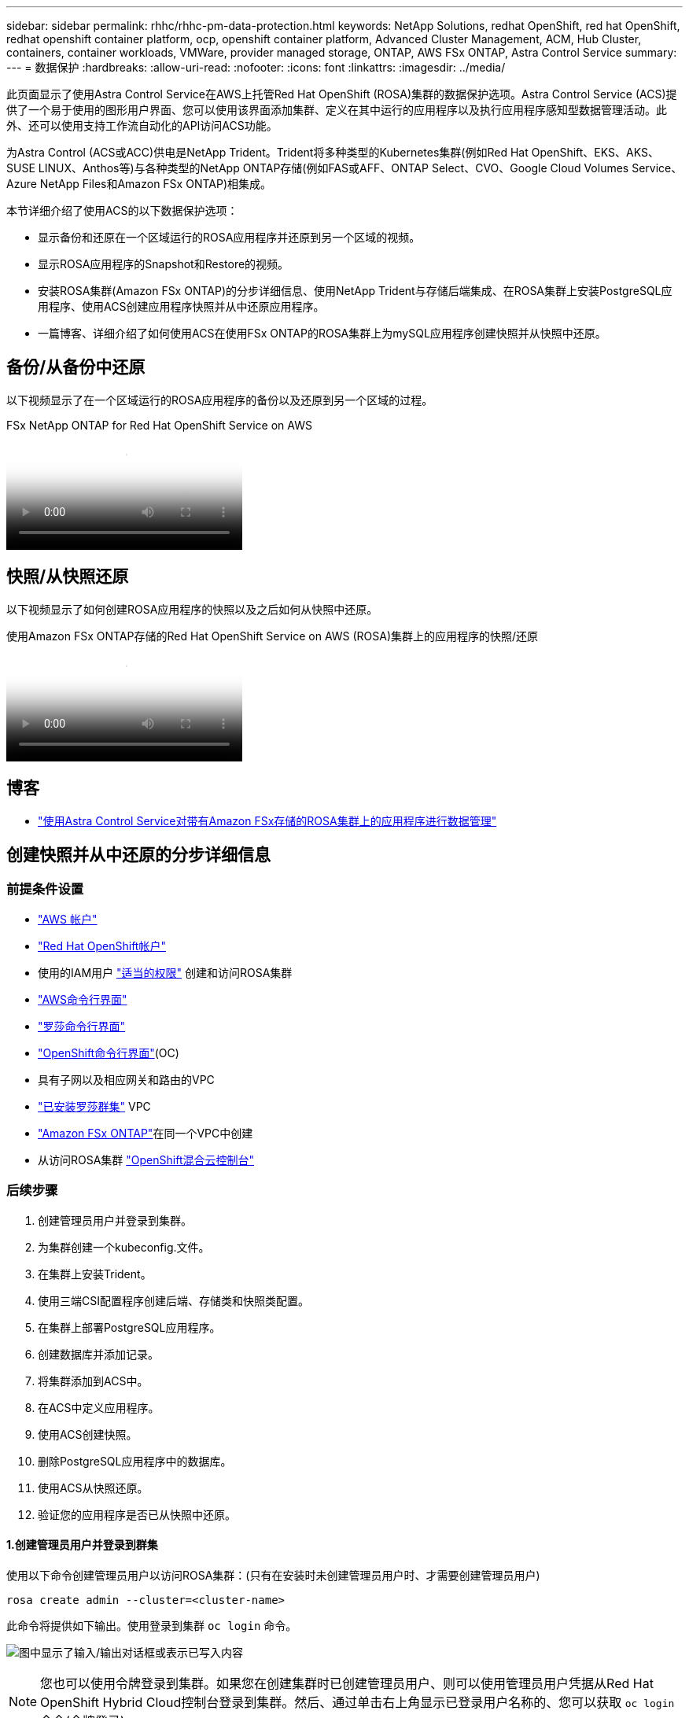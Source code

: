 ---
sidebar: sidebar 
permalink: rhhc/rhhc-pm-data-protection.html 
keywords: NetApp Solutions, redhat OpenShift, red hat OpenShift, redhat openshift container platform, ocp, openshift container platform, Advanced Cluster Management, ACM, Hub Cluster, containers, container workloads, VMWare, provider managed storage, ONTAP, AWS FSx ONTAP, Astra Control Service 
summary:  
---
= 数据保护
:hardbreaks:
:allow-uri-read: 
:nofooter: 
:icons: font
:linkattrs: 
:imagesdir: ../media/


[role="lead"]
此页面显示了使用Astra Control Service在AWS上托管Red Hat OpenShift (ROSA)集群的数据保护选项。Astra Control Service (ACS)提供了一个易于使用的图形用户界面、您可以使用该界面添加集群、定义在其中运行的应用程序以及执行应用程序感知型数据管理活动。此外、还可以使用支持工作流自动化的API访问ACS功能。

为Astra Control (ACS或ACC)供电是NetApp Trident。Trident将多种类型的Kubernetes集群(例如Red Hat OpenShift、EKS、AKS、SUSE LINUX、Anthos等)与各种类型的NetApp ONTAP存储(例如FAS或AFF、ONTAP Select、CVO、Google Cloud Volumes Service、Azure NetApp Files和Amazon FSx ONTAP)相集成。

本节详细介绍了使用ACS的以下数据保护选项：

* 显示备份和还原在一个区域运行的ROSA应用程序并还原到另一个区域的视频。
* 显示ROSA应用程序的Snapshot和Restore的视频。
* 安装ROSA集群(Amazon FSx ONTAP)的分步详细信息、使用NetApp Trident与存储后端集成、在ROSA集群上安装PostgreSQL应用程序、使用ACS创建应用程序快照并从中还原应用程序。
* 一篇博客、详细介绍了如何使用ACS在使用FSx ONTAP的ROSA集群上为mySQL应用程序创建快照并从快照中还原。




== 备份/从备份中还原

以下视频显示了在一个区域运行的ROSA应用程序的备份以及还原到另一个区域的过程。

.FSx NetApp ONTAP for Red Hat OpenShift Service on AWS
video::01dd455e-7f5a-421c-b501-b01200fa91fd[panopto]


== 快照/从快照还原

以下视频显示了如何创建ROSA应用程序的快照以及之后如何从快照中还原。

.使用Amazon FSx ONTAP存储的Red Hat OpenShift Service on AWS (ROSA)集群上的应用程序的快照/还原
video::36ecf505-5d1d-4e99-a6f8-b11c00341793[panopto]


== 博客

* link:https://community.netapp.com/t5/Tech-ONTAP-Blogs/Using-Astra-Control-Service-for-data-management-of-apps-on-ROSA-clusters-with/ba-p/450903["使用Astra Control Service对带有Amazon FSx存储的ROSA集群上的应用程序进行数据管理"]




== 创建快照并从中还原的分步详细信息



=== 前提条件设置

* link:https://signin.aws.amazon.com/signin?redirect_uri=https://portal.aws.amazon.com/billing/signup/resume&client_id=signup["AWS 帐户"]
* link:https://console.redhat.com/["Red Hat OpenShift帐户"]
* 使用的IAM用户 link:https://www.rosaworkshop.io/rosa/1-account_setup/["适当的权限"] 创建和访问ROSA集群
* link:https://aws.amazon.com/cli/["AWS命令行界面"]
* link:https://console.redhat.com/openshift/downloads["罗莎命令行界面"]
* link:https://console.redhat.com/openshift/downloads["OpenShift命令行界面"](OC)
* 具有子网以及相应网关和路由的VPC
* link:https://docs.openshift.com/rosa/rosa_install_access_delete_clusters/rosa_getting_started_iam/rosa-installing-rosa.html["已安装罗莎群集"] VPC
* link:https://docs.aws.amazon.com/fsx/latest/ONTAPGuide/getting-started-step1.html["Amazon FSx ONTAP"]在同一个VPC中创建
* 从访问ROSA集群 link:https://console.redhat.com/openshift/overview["OpenShift混合云控制台"]




=== 后续步骤

. 创建管理员用户并登录到集群。
. 为集群创建一个kubeconfig.文件。
. 在集群上安装Trident。
. 使用三端CSI配置程序创建后端、存储类和快照类配置。
. 在集群上部署PostgreSQL应用程序。
. 创建数据库并添加记录。
. 将集群添加到ACS中。
. 在ACS中定义应用程序。
. 使用ACS创建快照。
. 删除PostgreSQL应用程序中的数据库。
. 使用ACS从快照还原。
. 验证您的应用程序是否已从快照中还原。




==== **1.创建管理员用户并登录到群集**

使用以下命令创建管理员用户以访问ROSA集群：(只有在安装时未创建管理员用户时、才需要创建管理员用户)

`rosa create admin --cluster=<cluster-name>`

此命令将提供如下输出。使用登录到集群 `oc login` 命令。

image:rhhc-rosa-cluster-admin-create.png["图中显示了输入/输出对话框或表示已写入内容"]


NOTE: 您也可以使用令牌登录到集群。如果您在创建集群时已创建管理员用户、则可以使用管理员用户凭据从Red Hat OpenShift Hybrid Cloud控制台登录到集群。然后、通过单击右上角显示已登录用户名称的、您可以获取 `oc login` 命令(令牌登录)。



==== **2.为群集**创建kubeconfig*文件

按照步骤进行操作 link:https://docs.netapp.com/us-en/astra-control-service/get-started/create-kubeconfig.html#create-a-kubeconfig-file-for-red-hat-openshift-service-on-aws-rosa-clusters["此处"] 为ROSA集群创建kubeconfig.稍后在将集群添加到ACS中时、将使用此kubeconfig.文件。



==== **3.在群集上安装Trident **

在ROSA集群上安装Trident (最新版本)。要执行此操作，您可以按照给定的任一过程link:https://docs.netapp.com/us-en/trident/trident-get-started/kubernetes-deploy.html["此处"]进行操作。要从集群控制台使用Helm安装Trident、请先创建一个名为Trident的项目。

image:rhhc-trident-project-create.png["图中显示了输入/输出对话框或表示已写入内容"]

然后、在"开发工具"视图中、创建Helm图表存储库。对于URL字段、请使用 `'https://netapp.github.io/trident-helm-chart'`。然后为三端操作员创建舵版本。

image:rhhc-helm-repo-create.png["图中显示了输入/输出对话框或表示已写入内容"] image:rhhc-helm-release-create.png["图中显示了输入/输出对话框或表示已写入内容"]

返回控制台上的"Administrator view"(管理员视图)、然后在三级工程中选择Pod、以验证所有三级工程模块是否正在运行。

image:rhhc-trident-installed.png["图中显示了输入/输出对话框或表示已写入内容"]



==== **4.使用三端CSI配置程序**创建后端、存储类和快照类配置

使用下面显示的YAML文件创建三元后端对象、存储类对象和卷快照对象。请务必提供您创建的Amazon FSx ONTAP文件系统的凭据、管理LIF以及后端YAML配置中文件系统的Vserver名称。要获取这些详细信息、请转到适用于Amazon FSx的AWS控制台并选择文件系统、然后导航到管理选项卡。此外、单击更新可设置用户的密码 `fsxadmin`。


NOTE: 您可以使用命令行创建对象、也可以从混合云控制台使用YAML文件创建对象。

image:rhhc-fsx-details.png["图中显示了输入/输出对话框或表示已写入内容"]

**Trident后端配置**

[source, yaml]
----
apiVersion: v1
kind: Secret
metadata:
  name: backend-tbc-ontap-nas-secret
type: Opaque
stringData:
  username: fsxadmin
  password: <password>
---
apiVersion: trident.netapp.io/v1
kind: TridentBackendConfig
metadata:
  name: ontap-nas
spec:
  version: 1
  storageDriverName: ontap-nas
  managementLIF: <management lif>
  backendName: ontap-nas
  svm: fsx
  credentials:
    name: backend-tbc-ontap-nas-secret
----
**存储类**

[source, yaml]
----
apiVersion: storage.k8s.io/v1
kind: StorageClass
metadata:
  name: ontap-nas
provisioner: csi.trident.netapp.io
parameters:
  backendType: "ontap-nas"
  media: "ssd"
  provisioningType: "thin"
  snapshots: "true"
allowVolumeExpansion: true
----
**快照类**

[source, yaml]
----
apiVersion: snapshot.storage.k8s.io/v1
kind: VolumeSnapshotClass
metadata:
  name: trident-snapshotclass
driver: csi.trident.netapp.io
deletionPolicy: Delete
----
发出下面所示的命令、验证是否已创建后端、存储类和trdent-snapshotclass对象。

image:rhhc-tbc-sc-verify.png["图中显示了输入/输出对话框或表示已写入内容"]

此时、您需要进行的一项重要修改是将ONTAP NAS设置为默认存储类、而不是GP3、以便您稍后部署的PostgreSQL应用程序可以使用默认存储类。在集群的OpenShift控制台中、在"Storage"下选择"StorageClasses"。将当前默认类的标注编辑为false、并将ONTAP NAS存储类的标注storageclass.Kubernetes.io/is-default-class设置为true。

image:rhhc-change-default-sc.png["图中显示了输入/输出对话框或表示已写入内容"]

image:rhhc-default-sc.png["图中显示了输入/输出对话框或表示已写入内容"]



==== **5.在群集上部署PostgreSQL应用程序**

您可以从命令行部署此应用程序、如下所示：

`helm install postgresql bitnami/postgresql -n postgresql --create-namespace`

image:rhhc-postgres-install.png["图中显示了输入/输出对话框或表示已写入内容"]


NOTE: 如果您看不到应用程序Pod正在运行、则可能是由于安全上下文约束而导致错误。image:rhhc-scc-error.png["图中显示了输入/输出对话框或表示已写入内容"] `runAsUser` `fsGroup` `statefuleset.apps/postgresql`使用 `oc get project`命令输出中的uid编辑对象中的和字段以修复此错误、如下所示。image:rhhc-scc-fix.png["图中显示了输入/输出对话框或表示已写入内容"]

PostgreSQL应用程序应正在运行并使用由Amazon FSx ONTAP存储提供支持的永久性卷。

image:rhhc-postgres-running.png["图中显示了输入/输出对话框或表示已写入内容"]

image:rhhc-postgres-pvc.png["图中显示了输入/输出对话框或表示已写入内容"]



==== **6.创建数据库并添加记录**

image:rhhc-postgres-db-create.png["图中显示了输入/输出对话框或表示已写入内容"]



==== **7.将集群添加到ACs**中

登录到ACS。选择cluster、然后单击Add。选择其他并上传或粘贴kubeconfig.

image:rhhc-acs-add-1.png["图中显示了输入/输出对话框或表示已写入内容"]

单击*Next*并选择ONTAP－NAS作为ACS的默认存储类。单击*Next*(下一步*)，查看详细信息，然后单击*Add*(添加)群集。

image:rhhc-acs-add-2.png["图中显示了输入/输出对话框或表示已写入内容"]



==== **8.在ACs**中定义应用程序

在ACS中定义PostgreSQL应用程序。在登录页面中，选择*Applications*、*Define*并填写相应的详细信息。单击“*下一步*”几次，查看详细信息，然后单击“*定义*”。应用程序将添加到ACS。

image:rhhc-acs-add-2.png["图中显示了输入/输出对话框或表示已写入内容"]



==== **9.使用ACs**创建快照

可通过多种方法在ACS中创建快照。您可以从显示应用程序详细信息的页面中选择应用程序并创建快照。您可以单击创建快照来创建按需快照或配置保护策略。

只需单击*创建快照*、提供名称、查看详细信息并单击*快照*、即可创建按需快照。操作完成后、快照状态将更改为"运行状况良好"。

image:rhhc-snapshot-create.png["图中显示了输入/输出对话框或表示已写入内容"]

image:rhhc-snapshot-on-demand.png["图中显示了输入/输出对话框或表示已写入内容"]



==== **10.删除PostgreSQL应用程序中的数据库**

重新登录到PostgreSQL、列出可用数据库、删除先前创建的数据库并重新列出、以确保数据库已被删除。

image:rhhc-postgres-db-delete.png["图中显示了输入/输出对话框或表示已写入内容"]



==== **11.使用ACs**从快照恢复

要从快照还原应用程序、请转到ACS UI登录页面、选择应用程序、然后选择还原。您需要选择要从中还原的快照或备份。(通常、您会根据所配置的策略创建多个)。在接下来的几个屏幕中做出适当的选择，然后单击*Restore*。从快照还原后、应用程序状态将从还原变为可用。

image:rhhc-app-restore-1.png["图中显示了输入/输出对话框或表示已写入内容"]

image:rhhc-app-restore-2.png["图中显示了输入/输出对话框或表示已写入内容"]

image:rhhc-app-restore-3.png["图中显示了输入/输出对话框或表示已写入内容"]



==== **12.验证您的应用程序是否已从快照中恢复**

登录到PostgreSQL客户端、您现在应该可以看到表以及以前的表中的记录。  就是这样。只需单击一个按钮、您的应用程序便已恢复到先前的状态。这就是我们使用Astra Control为客户实现的简单体验。

image:rhhc-app-restore-verify.png["图中显示了输入/输出对话框或表示已写入内容"]
